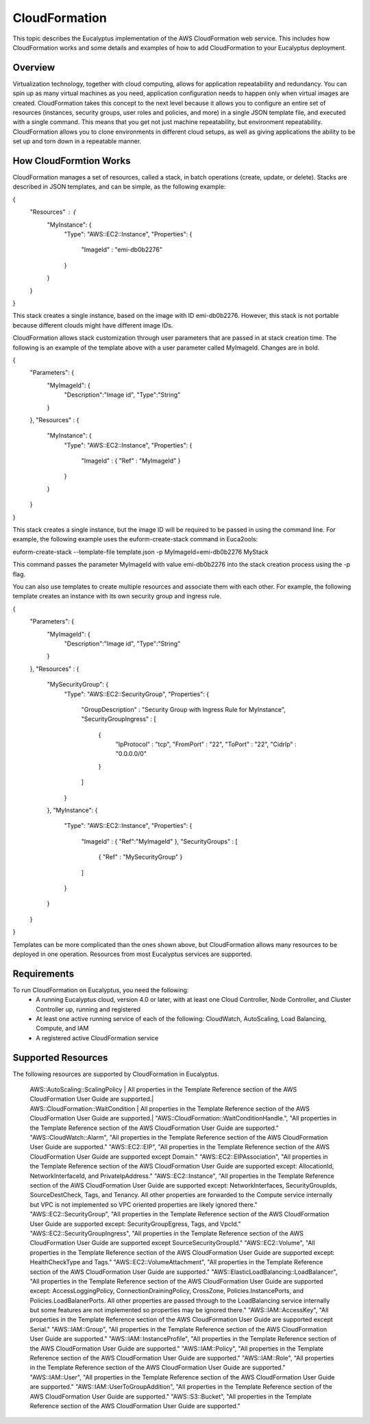 ==============
CloudFormation
==============

This topic describes the Eucalyptus implementation of the AWS CloudFormation web service. This includes how CloudFormation works and some details and examples of how to add CloudFormation to your Eucalyptus deployment.

Overview
________
Virtualization technology, together with cloud computing, allows for application repeatability and redundancy. You can spin up as many virtual machines as you need, application configuration needs to happen only when virtual images are created. CloudFormation takes this concept to the next level because it allows you to configure an entire set of resources (instances, security groups, user roles and policies, and more) in a single JSON template file, and executed with a single command. This means that you get not just machine repeatability, but environment repeatability. CloudFormation allows you to clone environments in different cloud setups, as well as giving applications the ability to be set up and torn down in a repeatable manner.

How CloudFormtion Works
_______________________
CloudFormation manages a set of resources, called a stack, in batch operations (create, update, or delete). Stacks are described in JSON templates, and can be simple, as the following example:

..  codeblock:: javascript
{
  "Resources" : {
    "MyInstance": {
      "Type": "AWS::EC2::Instance",
      "Properties": {
        "ImageId" : "emi-db0b2276"
      }
    }
  }
}

This stack creates a single instance, based on the image with ID emi-db0b2276. However, this stack is not portable because different clouds might have different image IDs.

CloudFormation allows stack customization through user parameters that are passed in at stack creation time. The following is an example of the template above with a user parameter called MyImageId. Changes are in bold.

.. codeblock:: javascript
{
  "Parameters": {
    "MyImageId": {
      "Description":"Image id",
      "Type":"String"
    }
  },
  "Resources" : {
    "MyInstance": {
      "Type": "AWS::EC2::Instance",
      "Properties": {
        "ImageId" : { "Ref" : "MyImageId" }
      }
    }
  }
}

This stack creates a single instance, but the image ID will be required to be passed in using the command line. For example, the following example uses the euform-create-stack command in Euca2ools:

.. code-block::
euform-create-stack --template-file template.json -p MyImageId=emi-db0b2276 MyStack

This command passes the parameter MyImageId with value emi-db0b2276 into the stack creation process using the -p flag.

You can also use templates to create multiple resources and associate them with each other. For example, the following template creates an instance with its own security group and ingress rule.

.. codeblock:: javascript
{
  "Parameters": {
    "MyImageId": {
      "Description":"Image id",
      "Type":"String"
    }
  },
  "Resources" : {
    "MySecurityGroup": {
      "Type": "AWS::EC2::SecurityGroup",
      "Properties": {
        "GroupDescription" : "Security Group with Ingress Rule for MyInstance",
        "SecurityGroupIngress" : [
          {
            "IpProtocol" : "tcp",
            "FromPort" : "22",
            "ToPort" : "22",
            "CidrIp" : "0.0.0.0/0"
          }
        ]
      }
    },
    "MyInstance": {
      "Type": "AWS::EC2::Instance",
      "Properties": {
        "ImageId" : { "Ref":"MyImageId" },
        "SecurityGroups" : [ 
          { "Ref" : "MySecurityGroup" } 
        ]
      }
    }
  }
}

Templates can be more complicated than the ones shown above, but CloudFormation allows many resources to be deployed in one operation. Resources from most Eucalyptus services are supported.

Requirements
____________

To run CloudFormation on Eucalyptus, you need the following:
  * A running Eucalyptus cloud, version 4.0 or later, with at least one Cloud Controller, Node Controller, and Cluster Controller up, running and registered
  * At least one active running service of each of the following: CloudWatch, AutoScaling, Load Balancing, Compute, and IAM
  * A registered active CloudFormation service
  
Supported Resources
___________________
The following resources are supported by CloudFormation in Eucalyptus.

==========================================  ========================================================================
Resource                                    Description 
==========================================  ========================================================================
AWS::AutoScaling::AutoScalingGroup          All properties in the Template Reference section of the AWS CloudFormation User Guide are supported except: HealthCheckType, Tags, and VpcZoneIdentifier.
AWS::AutoScaling::LaunchConfiguration       All properties in the Template Reference section of the AWS CloudFormation User Guide are supported except AssociatePublicIpAddress.

==========================================  =========================================================================
  | AWS::AutoScaling::ScalingPolicy | All properties in the Template Reference section of the AWS CloudFormation User Guide are supported.|
  | AWS::CloudFormation::WaitCondition | All properties in the Template Reference section of the AWS CloudFormation User Guide are supported.|
    "AWS::CloudFormation::WaitConditionHandle.", "All properties in the Template Reference section of the AWS CloudFormation User Guide are supported."
    "AWS::CloudWatch::Alarm", "All properties in the Template Reference section of the AWS CloudFormation User Guide are supported."
    "AWS::EC2::EIP", "All properties in the Template Reference section of the AWS CloudFormation User Guide are supported except Domain."
    "AWS::EC2::EIPAssociation", "All properties in the Template Reference section of the AWS CloudFormation User Guide are supported except: AllocationId, NetworkInterfaceId, and PrivateIpAddress."
    "AWS::EC2::Instance", "All properties in the Template Reference section of the AWS CloudFormation User Guide are supported except: NetworkInterfaces, SecurityGroupIds, SourceDestCheck, Tags, and Tenancy. All other properties are forwarded to the Compute service internally but VPC is not implemented so VPC oriented properties are likely ignored there."
    "AWS::EC2::SecurityGroup", "All properties in the Template Reference section of the AWS CloudFormation User Guide are supported except: SecurityGroupEgress, Tags, and VpcId."
    "AWS::EC2::SecurityGroupIngress", "All properties in the Template Reference section of the AWS CloudFormation User Guide are supported except SourceSecurityGroupId."
    "AWS::EC2::Volume", "All properties in the Template Reference section of the AWS CloudFormation User Guide are supported except: HealthCheckType and Tags."
    "AWS::EC2::VolumeAttachment", "All properties in the Template Reference section of the AWS CloudFormation User Guide are supported."
    "AWS::ElasticLoadBalancing::LoadBalancer", "All properties in the Template Reference section of the AWS CloudFormation User Guide are supported except: AccessLoggingPolicy, ConnectionDrainingPolicy, CrossZone, Policies.InstancePorts, and Policies.LoadBalanerPorts. All other properties are passed through to the LoadBalancing service internally but some features are not implemented so properties may be ignored there."
    "AWS::IAM::AccessKey", "All properties in the Template Reference section of the AWS CloudFormation User Guide are supported except Serial."
    "AWS::IAM::Group", "All properties in the Template Reference section of the AWS CloudFormation User Guide are supported."
    "AWS::IAM::InstanceProfile", "All properties in the Template Reference section of the AWS CloudFormation User Guide are supported."
    "AWS::IAM::Policy", "All properties in the Template Reference section of the AWS CloudFormation User Guide are supported."
    "AWS::IAM::Role", "All properties in the Template Reference section of the AWS CloudFormation User Guide are supported."
    "AWS::IAM::User", "All properties in the Template Reference section of the AWS CloudFormation User Guide are supported."
    "AWS::IAM::UserToGroupAddition", "All properties in the Template Reference section of the AWS CloudFormation User Guide are supported."
    "AWS::S3::Bucket", "All properties in the Template Reference section of the AWS CloudFormation User Guide are supported."
